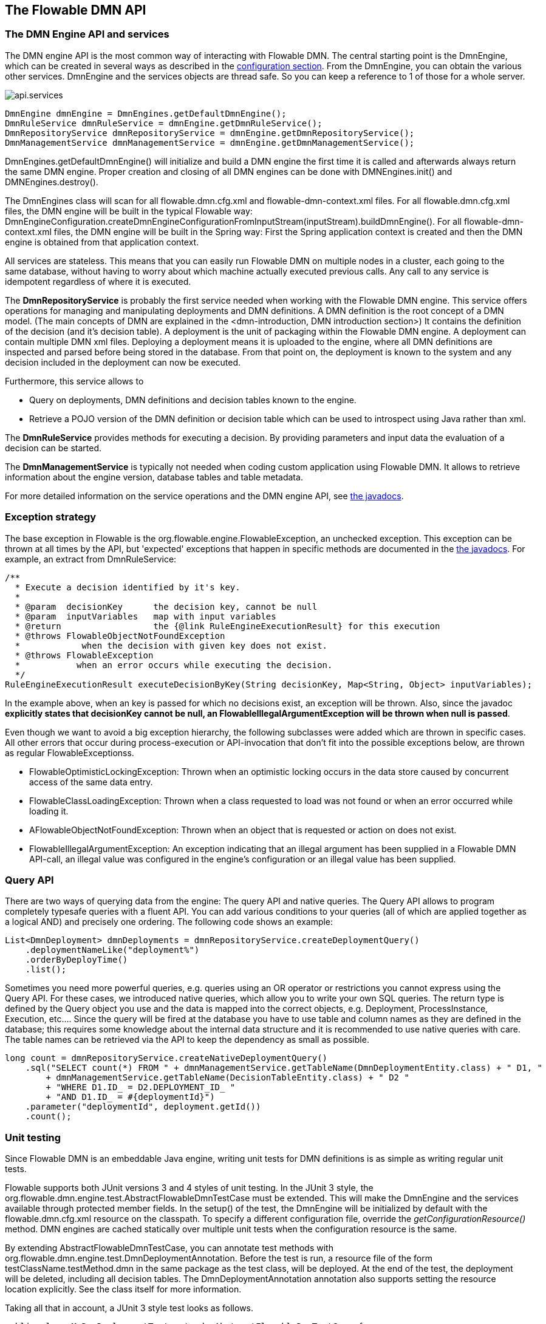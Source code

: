 [[chapterApi]]

== The Flowable DMN API

[[apiEngine]]


=== The DMN Engine API and services

The DMN engine API is the most common way of interacting with Flowable DMN. The central starting point is the +DmnEngine+, which can be created in several ways as described in the  <<configuration,configuration section>>. From the DmnEngine, you can obtain the various other services.
DmnEngine and the services objects are thread safe. So you can keep a reference to 1 of those for a whole server.

image::images/api.services.png[align="center"]

[source,java,linenums]
----
DmnEngine dmnEngine = DmnEngines.getDefaultDmnEngine();
DmnRuleService dmnRuleService = dmnEngine.getDmnRuleService();
DmnRepositoryService dmnRepositoryService = dmnEngine.getDmnRepositoryService();
DmnManagementService dmnManagementService = dmnEngine.getDmnManagementService();
----

+DmnEngines.getDefaultDmnEngine()+ will initialize and build a DMN engine the first time it is called and afterwards always return the same DMN engine. Proper creation and closing of all DMN engines can be done with +DMNEngines.init()+  and +DMNEngines.destroy()+.

The DmnEngines class will scan for all +flowable.dmn.cfg.xml+ and +flowable-dmn-context.xml+ files. For all +flowable.dmn.cfg.xml+ files, the DMN engine will be built in the typical Flowable way: +DmnEngineConfiguration.createDmnEngineConfigurationFromInputStream(inputStream).buildDmnEngine()+. For all +flowable-dmn-context.xml+ files, the DMN engine will be built in the Spring way: First the Spring application context is created and then the DMN engine is obtained from that application context.

All services are stateless. This means that you can easily run Flowable DMN on multiple nodes in a cluster, each going to the same database, without having to worry about which machine actually executed previous calls. Any call to any service is idempotent regardless of where it is executed.

The *DmnRepositoryService* is probably the first service needed when working with the Flowable DMN engine. This service offers operations for managing and manipulating +deployments+ and +DMN definitions+. A DMN definition is the root concept of a DMN model. (The main concepts of DMN are explained in the <dmn-introduction, DMN introduction section>) It contains the definition of the +decision+ (and it's +decision table+). 
A +deployment+ is the unit of packaging within the Flowable DMN engine. A deployment can contain multiple DMN xml files. Deploying a deployment means it is uploaded to the engine, where all DMN definitions are inspected and parsed before being stored in the database. From that point on, the deployment is known to the system and any decision included in the deployment can now be executed.

Furthermore, this service allows to

* Query on deployments, DMN definitions and decision tables known to the engine.
* Retrieve a POJO version of the DMN definition or decision table which can be used to introspect using Java rather than xml.

The *DmnRuleService* provides methods for executing a decision. By providing parameters and input data the evaluation of a decision can be started.

The *DmnManagementService* is typically not needed when coding custom application using Flowable DMN. It allows to retrieve information about the engine version, database tables and table metadata.

For more detailed information on the service operations and the DMN engine API, see link:$$flowable/index.html$$[the javadocs].


=== Exception strategy

The base exception in Flowable is the +org.flowable.engine.FlowableException+, an unchecked exception. This exception can be thrown at all times by the API, but 'expected' exceptions that happen in specific methods are documented in the link:$$http://flowable.org/javadocs/index.html$$[ the javadocs]. For example, an extract from ++DmnRuleService++:

[source,java,linenums]
----
/**
  * Execute a decision identified by it's key.
  *
  * @param  decisionKey      the decision key, cannot be null
  * @param  inputVariables   map with input variables
  * @return                  the {@link RuleEngineExecutionResult} for this execution
  * @throws FlowableObjectNotFoundException
  *            when the decision with given key does not exist.
  * @throws FlowableException
  *           when an error occurs while executing the decision.
  */
RuleEngineExecutionResult executeDecisionByKey(String decisionKey, Map<String, Object> inputVariables);
----

In the example above, when an key is passed for which no decisions exist, an exception will be thrown. Also, since the javadoc *explicitly states that decisionKey cannot be null, an +FlowableIllegalArgumentException+ will be thrown when +null+ is passed*.

Even though we want to avoid a big exception hierarchy, the following subclasses were added which are thrown in specific cases. All other errors that occur during process-execution or API-invocation that don't fit into the possible exceptions below, are thrown as regular ++FlowableExceptions++s.

* ++FlowableOptimisticLockingException++: Thrown when an optimistic locking occurs in the data store caused by concurrent access of the same data entry.
* ++FlowableClassLoadingException++: Thrown when a class requested to load was not found or when an error occurred while loading it.
* ++AFlowableObjectNotFoundException++: Thrown when an object that is requested or action on does not exist.
* ++FlowableIllegalArgumentException++: An exception indicating that an illegal argument has been supplied in a Flowable DMN API-call, an illegal value was configured in the engine's configuration or an illegal value has been supplied.

[[queryAPI]]


=== Query API


There are two ways of querying data from the engine: The query API and native queries. The Query API allows to program completely typesafe queries with a fluent API. You can add various conditions to your queries (all of which are applied together as a logical AND) and precisely one ordering. The following code shows an example:

[source,java,linenums]
----
List<DmnDeployment> dmnDeployments = dmnRepositoryService.createDeploymentQuery()
    .deploymentNameLike("deployment%")
    .orderByDeployTime()
    .list();
----

Sometimes you need more powerful queries, e.g. queries using an OR operator or restrictions you cannot express using the Query API. For these cases, we introduced native queries, which allow you to write your own SQL queries. The return type is defined by the Query object you use and the data is mapped into the correct objects, e.g. Deployment, ProcessInstance, Execution, etc.... Since the query will be fired at the database you have to use table and column names as they are defined in the database; this requires some knowledge about the internal data structure and it is recommended to use native queries with care. The table names can be retrieved via the API to keep the dependency as small as possible.

[source,java,linenums]
----

long count = dmnRepositoryService.createNativeDeploymentQuery()
    .sql("SELECT count(*) FROM " + dmnManagementService.getTableName(DmnDeploymentEntity.class) + " D1, "
        + dmnManagementService.getTableName(DecisionTableEntity.class) + " D2 "
        + "WHERE D1.ID_ = D2.DEPLOYMENT_ID_ "
        + "AND D1.ID_ = #{deploymentId}")
    .parameter("deploymentId", deployment.getId())
    .count();
----

[[apiVariables]]


[[apiUnitTesting]]


=== Unit testing

Since Flowable DMN is an embeddable Java engine, writing unit tests for DMN definitions is as simple as writing regular unit tests.

Flowable supports both JUnit versions 3 and 4 styles of unit testing. In the JUnit 3 style, the +org.flowable.dmn.engine.test.AbstractFlowableDmnTestCase+ must be extended. This will make the DmnEngine and the services available through protected member fields. In the +setup()+ of the test, the DmnEngine will be initialized by default with the +flowable.dmn.cfg.xml+ resource on the classpath.  To specify a different configuration file, override the _getConfigurationResource()_ method. DMN engines are cached statically over multiple unit tests when the configuration resource is the same.

By extending +AbstractFlowableDmnTestCase+, you can annotate test methods with +org.flowable.dmn.engine.test.DmnDeploymentAnnotation+. Before the test is run, a resource file of the form +testClassName.testMethod.dmn+ in the same package as the test class, will be deployed. At the end of the test, the deployment will be deleted, including all decision tables. The +DmnDeploymentAnnotation+ annotation also supports setting the resource location explicitly. See the class itself for more information.

Taking all that in account, a JUnit 3 style test looks as follows.

[source,java,linenums]
----
public class MyDmnDeploymentTest extends AbstractFlowableDmnTestCase {

  @DmnDeploymentAnnotation
  public void simpleDeploymentTest() {
      DmnDeployment deployment = repositoryService.createDeploymentQuery().singleResult();
      assertNotNull(deployment);
  }
}
----

To get the same functionality when using the JUnit 4 style of writing unit tests, the +org.flowable.dmn.engine.test.FlowableDmnRule+ Rule must be used. Through this rule, the DMN engine and services are available through getters. As with the +AbstractFlowableDmnTestCase+ (see above), including this +Rule+ will enable the use of the +org.flowable.dmn.engine.test.DmnDeploymentAnnotation+ annotation (see above for an explanation of its use and configuration) and it will look for the default configuration file on the classpath. DMN engines are statically cached over multiple unit tests when using the same configuration resource.

The following code snippet shows an example of using the JUnit 4 style of testing and the usage of the +FlowableDmnRule+.

[source,java,linenums]
----
public class MyDecisionTableTest {

  @Rule
  public FlowableDmnRule flowableDmnRule = new FlowableDmnRule();

  @Test
  @DmnDeploymentAnnotation
  public void ruleUsageExample() {
    DmnEngine dmnEngine = flowableDmnRule.getDmnEngine();
    DmnRuleService dmnRuleService = dmnEngine.getDmnRuleService();

    Map<String, Object> inputVariables = new HashMap<>();
    inputVariables.put("inputVariable1", 2);
    inputVariables.put("inputVariable2", "test2");

    RuleEngineExecutionResult result = dmnRuleService.executeDecisionByKey("decision1", inputVariables);

    Assert.assertEquals("result2", result.getResultVariables().get("outputVariable1"));
  }
}
----

[[apiDebuggingUnitTest]]


=== Debugging unit tests

//TODO

When using the in-memory H2 database for unit tests, the following instructions allow to easily inspect the data in the Flowable DMN database during a debugging session. The screenshots here are taken in Eclipse, but the mechanism should be similar for other IDEs.

Suppose we have put a _breakpoint_ somewhere in our unit test. In Eclipse this is done by double-clicking in the left border next to the code:

image::images/api.test.debug.breakpoint.png[align="center"]

If we now run the unit test in _debug_ mode (right-click in test class, select 'Run as' and then 'JUnit test'), the test execution halts at our breakpoint, where we can now inspect the variables of our test as shown in the right upper panel.

image::images/api.test.debug.view.png[align="center"]

To inspect the Flowable data, open up the _'Display'_ window (if this window isn't there, open Window->Show View->Other and select _Display_.) and type (code completion is available) +org.h2.tools.Server.createWebServer("-web").start()+

image::images/api.test.debug.start.h2.server.png[align="center"]

Select the line you've just typed and right-click on it. Now select 'Display' (or execute the shortcut instead of right-clicking)

image::images/api.test.debug.start.h2.server.2.png[align="center"]

Now open up a browser and go to link:$$http://localhost:8082$$[http://localhost:8082], and fill in the JDBC URL to the in-memory database (by default this is ++jdbc:h2:mem:flowable++), and hit the connect button.

image::images/api.test.debug.h2.login.png[align="center"]

You can now see the Flowable data and use it to understand how and why your unit test is executing your process in a certain way.

image::images/api.test.debug.h2.tables.png[align="center"]



[[apiProcessEngineInWebApp]]


=== The DMN engine in a web application

The +DmnEngine+ is a thread-safe class and can easily be shared among multiple threads. In a web application, this means it is possible to create the DMN engine once when the container boots and shut down the engine when the container goes down.

The following code snippet shows how you can write a simple +ServletContextListener+ to initialize and destroy process engines in a plain Servlet environment:

[source,java,linenums]
----
public class DmnEnginesServletContextListener implements ServletContextListener {

  public void contextInitialized(ServletContextEvent servletContextEvent) {
    DmnEngines.init();
  }

  public void contextDestroyed(ServletContextEvent servletContextEvent) {
    DmnEngines.destroy();
  }

}
----

The +contextInitialized+ method will delegate to +DmnEngines.init()+. That will look for +flowable.dmn.cfg.xml+ resource files on the classpath, and create a +DmnEngine+ for the given configurations (e.g. multiple jars with a configuration file). If you have multiple such resource files on the classpath, make sure they all have different names. When the DMN engine is needed, it can be fetched using

[source,java,linenums]
----
DmnEngines.getDefaultDmnEngine()
----

or

[source,java,linenums]
----
DmnEngines.getDmnEngine("myName");
----

Of course, it is also possible to use any of the variants of creating a DMN engine,
as described in the <<configuration,configuration section>>.


The +contextDestroyed+ method of the context-listener delegates to +DmnEngines.destroy()+. That will properly close all initialized DMN engines.
